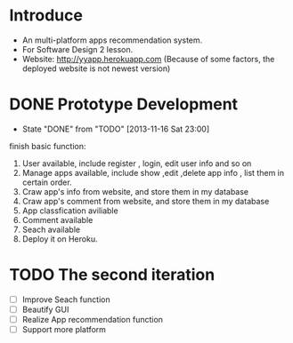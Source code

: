 * Introduce
+ An multi-platform apps recommendation system.
+ For Software Design 2 lesson.
+ Website: http://yyapp.herokuapp.com
  (Because of some factors, the deployed website is not newest version)
* DONE Prototype Development
  CLOSED: [2013-11-16 Sat 23:00]
  - State "DONE"       from "TODO"       [2013-11-16 Sat 23:00] \\


    finish basic function:
    1. User available, include register , login, edit user info and so on 
    2. Manage apps available, include show ,edit ,delete app info , list them in certain order.
    3. Craw app's info from website, and store them in my database
    4. Craw app's comment from website, and store them in my database
    5. App classfication aviliable
    6. Comment available
    7. Seach available
    8. Deploy it on Heroku.

* TODO The second iteration
 - [ ] Improve Seach function 
 - [ ] Beautify GUI
 - [ ] Realize App recommendation function
 - [ ] Support more platform
 
